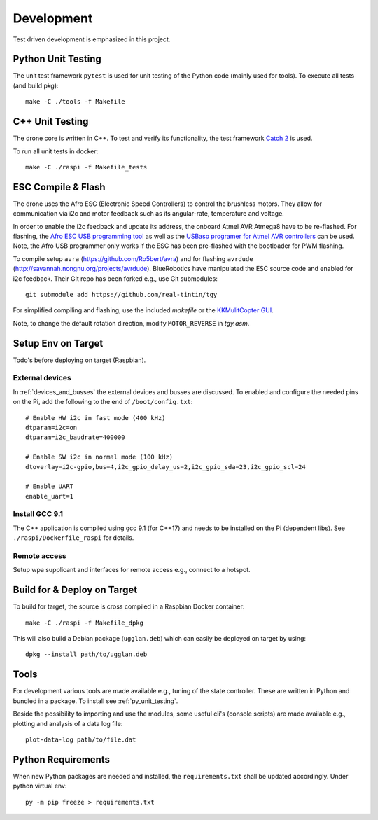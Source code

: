 Development
*****************
Test driven development is emphasized in this project.

.. _py_unit_testing:

Python Unit Testing
====================
The unit test framework ``pytest`` is used for unit testing of the Python
code (mainly used for tools). To execute all tests (and build pkg)::

    make -C ./tools -f Makefile

C++ Unit Testing
=================
The drone core is written in C++. To test and verify its functionality,
the test framework `Catch 2 <https://github.com/catchorg/Catch2>`_ is used.

To run all unit tests in docker::

    make -C ./raspi -f Makefile_tests

ESC Compile & Flash
=====================
The drone uses the Afro ESC (Electronic Speed Controllers) to control the
brushless motors. They allow for communication via i2c and motor feedback such
as its angular-rate, temperature and voltage.

In order to enable the i2c feedback and update its address, the onboard Atmel AVR
Atmega8 have to be re-flashed. For flashing, the `Afro ESC USB programming tool <https://hobbyking.com/en_us/afro-esc-usb-programming-tool.html>`_
as well as the `USBasp programer for Atmel AVR controllers <https://www.fischl.de/usbasp/>`_
can be used. Note, the Afro USB programmer only works if the ESC has been pre-flashed
with the bootloader for PWM flashing.

To compile setup ``avra`` (https://github.com/Ro5bert/avra) and for flashing
``avrdude`` (http://savannah.nongnu.org/projects/avrdude). BlueRobotics have
manipulated the ESC source code and enabled for i2c feedback. Their Git repo has
been forked e.g., use Git submodules::

    git submodule add https://github.com/real-tintin/tgy

For simplified compiling and flashing, use the included `makefile` or the
`KKMulitCopter GUI <https://lazyzero.de/en/modellbau/kkmulticopterflashtool>`_.

Note, to change the default rotation direction, modify ``MOTOR_REVERSE`` in *tgy.asm*.

Setup Env on Target
====================
Todo's before deploying on target (Raspbian).

External devices
----------------
In :ref:`devices_and_busses` the external devices and busses are discussed. To enabled and
configure the needed pins on the Pi, add the following to the end of ``/boot/config.txt``::

    # Enable HW i2c in fast mode (400 kHz)
    dtparam=i2c=on
    dtparam=i2c_baudrate=400000

    # Enable SW i2c in normal mode (100 kHz)
    dtoverlay=i2c-gpio,bus=4,i2c_gpio_delay_us=2,i2c_gpio_sda=23,i2c_gpio_scl=24

    # Enable UART
    enable_uart=1

Install GCC 9.1
----------------
The C++ application is compiled using gcc 9.1 (for C++17) and needs to be installed on the Pi
(dependent libs). See ``./raspi/Dockerfile_raspi`` for details.

Remote access
--------------
Setup wpa supplicant and interfaces for remote access e.g., connect to a hotspot.

Build for & Deploy on Target
=============================
To build for target, the source is cross compiled in a Raspbian Docker container::

    make -C ./raspi -f Makefile_dpkg

This will also build a Debian package (``ugglan.deb``) which can easily be deployed on
target by using::

    dpkg --install path/to/ugglan.deb

Tools
======
For development various tools are made available e.g., tuning of the state
controller. These are written in Python and bundled in a package. To install
see :ref:`py_unit_testing`.

Beside the possibility to importing and use the modules, some useful cli's
(console scripts) are made available e.g., plotting and analysis of a data
log file::

    plot-data-log path/to/file.dat

Python Requirements
====================
When new Python packages are needed and installed, the ``requirements.txt`` shall be
updated accordingly. Under python virtual env::

    py -m pip freeze > requirements.txt
